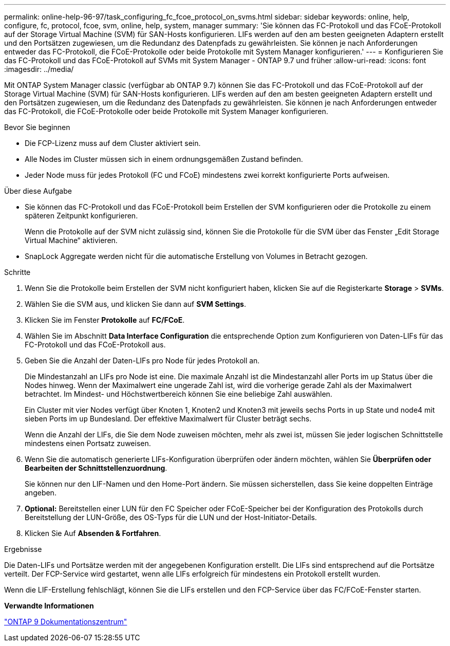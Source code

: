 ---
permalink: online-help-96-97/task_configuring_fc_fcoe_protocol_on_svms.html 
sidebar: sidebar 
keywords: online, help, configure, fc, protocol, fcoe, svm, online, help, system, manager 
summary: 'Sie können das FC-Protokoll und das FCoE-Protokoll auf der Storage Virtual Machine (SVM) für SAN-Hosts konfigurieren. LIFs werden auf den am besten geeigneten Adaptern erstellt und den Portsätzen zugewiesen, um die Redundanz des Datenpfads zu gewährleisten. Sie können je nach Anforderungen entweder das FC-Protokoll, die FCoE-Protokolle oder beide Protokolle mit System Manager konfigurieren.' 
---
= Konfigurieren Sie das FC-Protokoll und das FCoE-Protokoll auf SVMs mit System Manager - ONTAP 9.7 und früher
:allow-uri-read: 
:icons: font
:imagesdir: ../media/


[role="lead"]
Mit ONTAP System Manager classic (verfügbar ab ONTAP 9.7) können Sie das FC-Protokoll und das FCoE-Protokoll auf der Storage Virtual Machine (SVM) für SAN-Hosts konfigurieren. LIFs werden auf den am besten geeigneten Adaptern erstellt und den Portsätzen zugewiesen, um die Redundanz des Datenpfads zu gewährleisten. Sie können je nach Anforderungen entweder das FC-Protokoll, die FCoE-Protokolle oder beide Protokolle mit System Manager konfigurieren.

.Bevor Sie beginnen
* Die FCP-Lizenz muss auf dem Cluster aktiviert sein.
* Alle Nodes im Cluster müssen sich in einem ordnungsgemäßen Zustand befinden.
* Jeder Node muss für jedes Protokoll (FC und FCoE) mindestens zwei korrekt konfigurierte Ports aufweisen.


.Über diese Aufgabe
* Sie können das FC-Protokoll und das FCoE-Protokoll beim Erstellen der SVM konfigurieren oder die Protokolle zu einem späteren Zeitpunkt konfigurieren.
+
Wenn die Protokolle auf der SVM nicht zulässig sind, können Sie die Protokolle für die SVM über das Fenster „Edit Storage Virtual Machine“ aktivieren.

* SnapLock Aggregate werden nicht für die automatische Erstellung von Volumes in Betracht gezogen.


.Schritte
. Wenn Sie die Protokolle beim Erstellen der SVM nicht konfiguriert haben, klicken Sie auf die Registerkarte *Storage* > *SVMs*.
. Wählen Sie die SVM aus, und klicken Sie dann auf *SVM Settings*.
. Klicken Sie im Fenster *Protokolle* auf *FC/FCoE*.
. Wählen Sie im Abschnitt *Data Interface Configuration* die entsprechende Option zum Konfigurieren von Daten-LIFs für das FC-Protokoll und das FCoE-Protokoll aus.
. Geben Sie die Anzahl der Daten-LIFs pro Node für jedes Protokoll an.
+
Die Mindestanzahl an LIFs pro Node ist eine. Die maximale Anzahl ist die Mindestanzahl aller Ports im `up` Status über die Nodes hinweg. Wenn der Maximalwert eine ungerade Zahl ist, wird die vorherige gerade Zahl als der Maximalwert betrachtet. Im Mindest- und Höchstwertbereich können Sie eine beliebige Zahl auswählen.

+
Ein Cluster mit vier Nodes verfügt über Knoten 1, Knoten2 und Knoten3 mit jeweils sechs Ports in `up` State und node4 mit sieben Ports im `up` Bundesland. Der effektive Maximalwert für Cluster beträgt sechs.

+
Wenn die Anzahl der LIFs, die Sie dem Node zuweisen möchten, mehr als zwei ist, müssen Sie jeder logischen Schnittstelle mindestens einen Portsatz zuweisen.

. Wenn Sie die automatisch generierte LIFs-Konfiguration überprüfen oder ändern möchten, wählen Sie *Überprüfen oder Bearbeiten der Schnittstellenzuordnung*.
+
Sie können nur den LIF-Namen und den Home-Port ändern. Sie müssen sicherstellen, dass Sie keine doppelten Einträge angeben.

. *Optional:* Bereitstellen einer LUN für den FC Speicher oder FCoE-Speicher bei der Konfiguration des Protokolls durch Bereitstellung der LUN-Größe, des OS-Typs für die LUN und der Host-Initiator-Details.
. Klicken Sie Auf *Absenden & Fortfahren*.


.Ergebnisse
Die Daten-LIFs und Portsätze werden mit der angegebenen Konfiguration erstellt. Die LIFs sind entsprechend auf die Portsätze verteilt. Der FCP-Service wird gestartet, wenn alle LIFs erfolgreich für mindestens ein Protokoll erstellt wurden.

Wenn die LIF-Erstellung fehlschlägt, können Sie die LIFs erstellen und den FCP-Service über das FC/FCoE-Fenster starten.

*Verwandte Informationen*

https://docs.netapp.com/ontap-9/index.jsp["ONTAP 9 Dokumentationszentrum"]
